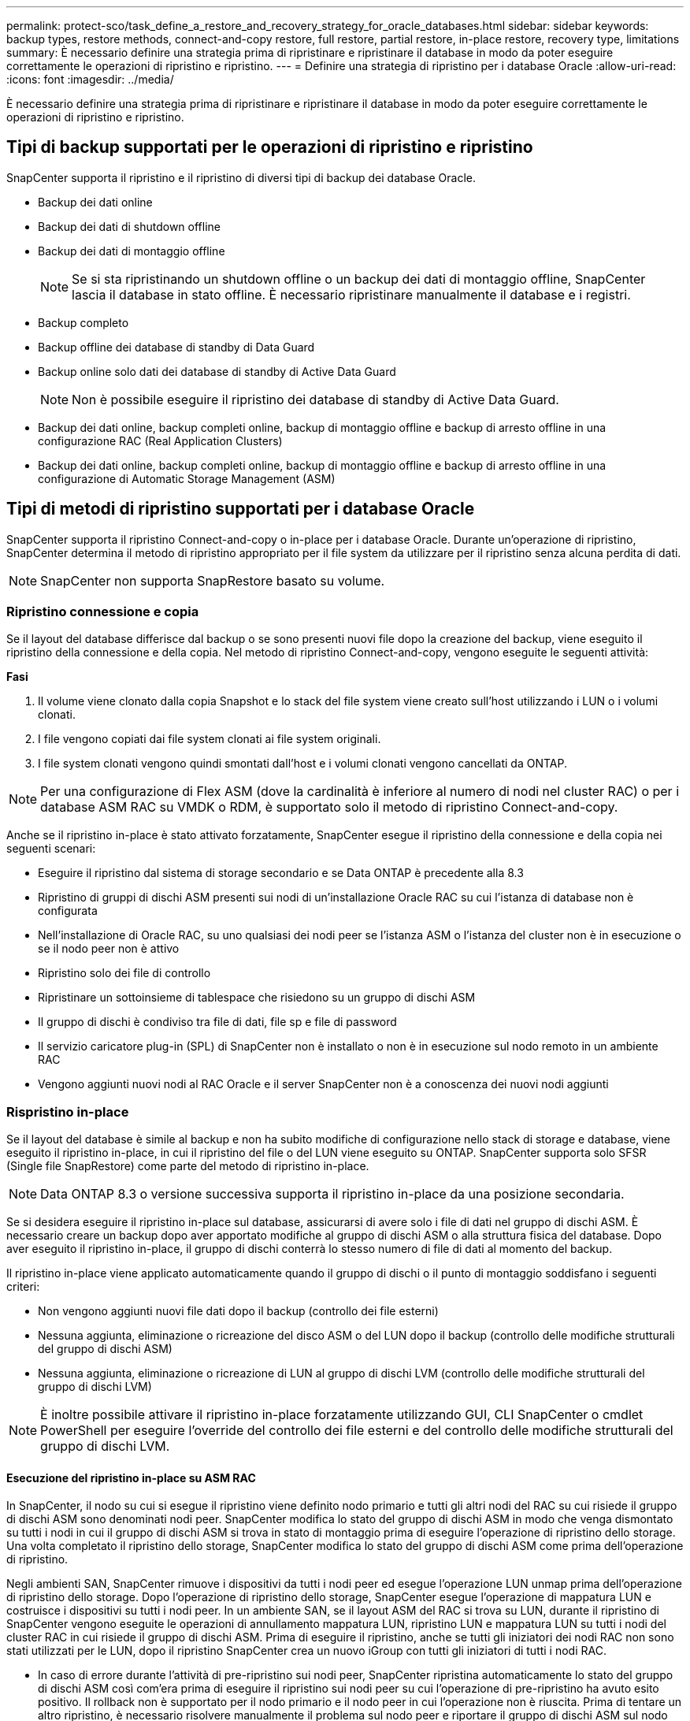 ---
permalink: protect-sco/task_define_a_restore_and_recovery_strategy_for_oracle_databases.html 
sidebar: sidebar 
keywords: backup types, restore methods, connect-and-copy restore, full restore, partial restore, in-place restore, recovery type, limitations 
summary: È necessario definire una strategia prima di ripristinare e ripristinare il database in modo da poter eseguire correttamente le operazioni di ripristino e ripristino. 
---
= Definire una strategia di ripristino per i database Oracle
:allow-uri-read: 
:icons: font
:imagesdir: ../media/


[role="lead"]
È necessario definire una strategia prima di ripristinare e ripristinare il database in modo da poter eseguire correttamente le operazioni di ripristino e ripristino.



== Tipi di backup supportati per le operazioni di ripristino e ripristino

SnapCenter supporta il ripristino e il ripristino di diversi tipi di backup dei database Oracle.

* Backup dei dati online
* Backup dei dati di shutdown offline
* Backup dei dati di montaggio offline
+

NOTE: Se si sta ripristinando un shutdown offline o un backup dei dati di montaggio offline, SnapCenter lascia il database in stato offline. È necessario ripristinare manualmente il database e i registri.

* Backup completo
* Backup offline dei database di standby di Data Guard
* Backup online solo dati dei database di standby di Active Data Guard
+

NOTE: Non è possibile eseguire il ripristino dei database di standby di Active Data Guard.

* Backup dei dati online, backup completi online, backup di montaggio offline e backup di arresto offline in una configurazione RAC (Real Application Clusters)
* Backup dei dati online, backup completi online, backup di montaggio offline e backup di arresto offline in una configurazione di Automatic Storage Management (ASM)




== Tipi di metodi di ripristino supportati per i database Oracle

SnapCenter supporta il ripristino Connect-and-copy o in-place per i database Oracle. Durante un'operazione di ripristino, SnapCenter determina il metodo di ripristino appropriato per il file system da utilizzare per il ripristino senza alcuna perdita di dati.


NOTE: SnapCenter non supporta SnapRestore basato su volume.



=== Ripristino connessione e copia

Se il layout del database differisce dal backup o se sono presenti nuovi file dopo la creazione del backup, viene eseguito il ripristino della connessione e della copia. Nel metodo di ripristino Connect-and-copy, vengono eseguite le seguenti attività:

*Fasi*

. Il volume viene clonato dalla copia Snapshot e lo stack del file system viene creato sull'host utilizzando i LUN o i volumi clonati.
. I file vengono copiati dai file system clonati ai file system originali.
. I file system clonati vengono quindi smontati dall'host e i volumi clonati vengono cancellati da ONTAP.



NOTE: Per una configurazione di Flex ASM (dove la cardinalità è inferiore al numero di nodi nel cluster RAC) o per i database ASM RAC su VMDK o RDM, è supportato solo il metodo di ripristino Connect-and-copy.

Anche se il ripristino in-place è stato attivato forzatamente, SnapCenter esegue il ripristino della connessione e della copia nei seguenti scenari:

* Eseguire il ripristino dal sistema di storage secondario e se Data ONTAP è precedente alla 8.3
* Ripristino di gruppi di dischi ASM presenti sui nodi di un'installazione Oracle RAC su cui l'istanza di database non è configurata
* Nell'installazione di Oracle RAC, su uno qualsiasi dei nodi peer se l'istanza ASM o l'istanza del cluster non è in esecuzione o se il nodo peer non è attivo
* Ripristino solo dei file di controllo
* Ripristinare un sottoinsieme di tablespace che risiedono su un gruppo di dischi ASM
* Il gruppo di dischi è condiviso tra file di dati, file sp e file di password
* Il servizio caricatore plug-in (SPL) di SnapCenter non è installato o non è in esecuzione sul nodo remoto in un ambiente RAC
* Vengono aggiunti nuovi nodi al RAC Oracle e il server SnapCenter non è a conoscenza dei nuovi nodi aggiunti




=== Rispristino in-place

Se il layout del database è simile al backup e non ha subito modifiche di configurazione nello stack di storage e database, viene eseguito il ripristino in-place, in cui il ripristino del file o del LUN viene eseguito su ONTAP. SnapCenter supporta solo SFSR (Single file SnapRestore) come parte del metodo di ripristino in-place.


NOTE: Data ONTAP 8.3 o versione successiva supporta il ripristino in-place da una posizione secondaria.

Se si desidera eseguire il ripristino in-place sul database, assicurarsi di avere solo i file di dati nel gruppo di dischi ASM. È necessario creare un backup dopo aver apportato modifiche al gruppo di dischi ASM o alla struttura fisica del database. Dopo aver eseguito il ripristino in-place, il gruppo di dischi conterrà lo stesso numero di file di dati al momento del backup.

Il ripristino in-place viene applicato automaticamente quando il gruppo di dischi o il punto di montaggio soddisfano i seguenti criteri:

* Non vengono aggiunti nuovi file dati dopo il backup (controllo dei file esterni)
* Nessuna aggiunta, eliminazione o ricreazione del disco ASM o del LUN dopo il backup (controllo delle modifiche strutturali del gruppo di dischi ASM)
* Nessuna aggiunta, eliminazione o ricreazione di LUN al gruppo di dischi LVM (controllo delle modifiche strutturali del gruppo di dischi LVM)



NOTE: È inoltre possibile attivare il ripristino in-place forzatamente utilizzando GUI, CLI SnapCenter o cmdlet PowerShell per eseguire l'override del controllo dei file esterni e del controllo delle modifiche strutturali del gruppo di dischi LVM.



==== Esecuzione del ripristino in-place su ASM RAC

In SnapCenter, il nodo su cui si esegue il ripristino viene definito nodo primario e tutti gli altri nodi del RAC su cui risiede il gruppo di dischi ASM sono denominati nodi peer. SnapCenter modifica lo stato del gruppo di dischi ASM in modo che venga dismontato su tutti i nodi in cui il gruppo di dischi ASM si trova in stato di montaggio prima di eseguire l'operazione di ripristino dello storage. Una volta completato il ripristino dello storage, SnapCenter modifica lo stato del gruppo di dischi ASM come prima dell'operazione di ripristino.

Negli ambienti SAN, SnapCenter rimuove i dispositivi da tutti i nodi peer ed esegue l'operazione LUN unmap prima dell'operazione di ripristino dello storage. Dopo l'operazione di ripristino dello storage, SnapCenter esegue l'operazione di mappatura LUN e costruisce i dispositivi su tutti i nodi peer. In un ambiente SAN, se il layout ASM del RAC si trova su LUN, durante il ripristino di SnapCenter vengono eseguite le operazioni di annullamento mappatura LUN, ripristino LUN e mappatura LUN su tutti i nodi del cluster RAC in cui risiede il gruppo di dischi ASM. Prima di eseguire il ripristino, anche se tutti gli iniziatori dei nodi RAC non sono stati utilizzati per le LUN, dopo il ripristino SnapCenter crea un nuovo iGroup con tutti gli iniziatori di tutti i nodi RAC.

* In caso di errore durante l'attività di pre-ripristino sui nodi peer, SnapCenter ripristina automaticamente lo stato del gruppo di dischi ASM così com'era prima di eseguire il ripristino sui nodi peer su cui l'operazione di pre-ripristino ha avuto esito positivo. Il rollback non è supportato per il nodo primario e il nodo peer in cui l'operazione non è riuscita. Prima di tentare un altro ripristino, è necessario risolvere manualmente il problema sul nodo peer e riportare il gruppo di dischi ASM sul nodo primario allo stato di montaggio.
* Se si verifica un errore durante l'attività di ripristino, l'operazione di ripristino non riesce e non viene eseguito il rollback. Prima di tentare un altro ripristino, è necessario risolvere manualmente il problema di ripristino dello storage e riportare il gruppo di dischi ASM sul nodo primario allo stato di montaggio.
* In caso di errore durante l'attività di postripristino su uno dei nodi peer, SnapCenter continua con l'operazione di ripristino sugli altri nodi peer. È necessario risolvere manualmente il problema di post-ripristino sul nodo peer.




== Tipi di operazioni di ripristino supportate per i database Oracle

SnapCenter consente di eseguire diversi tipi di operazioni di ripristino per i database Oracle.

Prima di ripristinare il database, i backup vengono validati per identificare se mancano file rispetto ai file di database effettivi.



=== Ripristino completo

* Ripristina solo i file di dati
* Ripristina solo i file di controllo
* Ripristina i file di dati e di controllo
* Ripristina i file di dati, i file di controllo e i file di log di ripristino nei database di standby Data Guard e Active Data Guard




=== Ripristino parziale

* Ripristina solo gli spazi delle tabelle selezionati
* Ripristina solo i database collegabili (PDB) selezionati
* Ripristina solo gli spazi delle tabelle selezionate di una PDB




== Tipi di operazioni di recovery supportati per i database Oracle

SnapCenter consente di eseguire diversi tipi di operazioni di recovery per i database Oracle.

* Il database fino all'ultima transazione (tutti i log)
* Il database fino a un numero SCN (System Change Number) specifico
* Il database fino a una data e un'ora specifiche
+
È necessario specificare la data e l'ora del ripristino in base al fuso orario dell'host del database.

+
SnapCenter offre anche l'opzione No recovery per i database Oracle.




NOTE: Il plug-in per il database Oracle non supporta il ripristino se è stato ripristinato utilizzando un backup creato con il ruolo di standby del database. È sempre necessario eseguire un ripristino manuale per i database fisici di standby.



== Limitazioni relative al ripristino e al ripristino dei database Oracle

Prima di eseguire le operazioni di ripristino, è necessario essere consapevoli delle limitazioni.

Se si utilizza una qualsiasi versione di Oracle dalla 11.2.0.4 alla 12.1.0.1, l'operazione di ripristino sarà in stato di sospensione quando si esegue il comando _renamedg_. È possibile applicare la patch Oracle 19544733 per risolvere questo problema.

Le seguenti operazioni di ripristino non sono supportate:

* Ripristino e ripristino degli spazi delle tabelle del database dei container root (CDB)
* Ripristino di tablespace temporanei e tablespace temporanei associati ai PDB
* Ripristino e ripristino di tablespace da più PDB contemporaneamente
* Ripristino dei backup dei log
* Ripristino dei backup in una posizione diversa
* Ripristino dei file di log di ripristino in qualsiasi configurazione diversa dai database di standby Data Guard o Active Data Guard
* Ripristino del file SPFILE e Password
* Quando si esegue un'operazione di ripristino su un database ricreato utilizzando il nome del database preesistente sullo stesso host, gestito da SnapCenter e con backup validi, l'operazione di ripristino sovrascrive i file di database appena creati anche se i DBID sono diversi.
+
È possibile evitare questo problema eseguendo una delle seguenti operazioni:

+
** Individuare le risorse SnapCenter dopo la creazione del database
** Creare un backup del database ricreato






== Limitazioni relative al ripristino point-in-time degli spazi delle tabelle

* Il PITR (Point-in-Time Recovery) di SISTEMA, SYSAUX e TABLESPACE DI ANNULLAMENTO non è supportato
* Non è possibile eseguire PITR di tablespace insieme ad altri tipi di ripristino
* Se un tablespace viene rinominato e si desidera ripristinarlo fino a un punto prima che sia stato rinominato, specificare il nome precedente del tablespace
* Se i vincoli per le tabelle in uno spazio tabella sono contenuti in un altro spazio tabella, è necessario ripristinare entrambi gli spazi tabella
* Se una tabella e i relativi indici sono memorizzati in spazi tabella diversi, gli indici devono essere ignorati prima di eseguire PITR
* Non è possibile utilizzare PITR per ripristinare lo spazio tabella predefinito corrente
* Non è possibile utilizzare PITR per ripristinare gli spazi delle tabelle contenenti uno dei seguenti oggetti:
+
** Oggetti con oggetti sottostanti (ad esempio viste materializzate) o oggetti contenuti (ad esempio tabelle partizionate), a meno che tutti gli oggetti sottostanti o contenuti non si trovino nel set di ripristino
+
Inoltre, se le partizioni di una tabella partizionata sono memorizzate in spazi tabella diversi, è necessario rilasciare la tabella prima di eseguire PITR o spostare tutte le partizioni nello stesso spazio tabella prima di eseguire PITR.

** Disfare o eseguire il rollback dei segmenti
** Code avanzate compatibili con Oracle 8 con più destinatari
** Oggetti di proprietà dell'utente SYS
+
Esempi di questi tipi di oggetti sono PL/SQL, classi Java, programmi di richiamo, viste, sinonimi, utenti, privilegi, dimensioni, directory e sequenze.







== Origini e destinazioni per il ripristino dei database Oracle

È possibile ripristinare un database Oracle da una copia di backup sullo storage primario o secondario. È possibile ripristinare i database solo nella stessa posizione della stessa istanza di database. Tuttavia, nella configurazione di Real Application Cluster (RAC), è possibile ripristinare i database in altri nodi.



=== Fonti per le operazioni di ripristino

È possibile ripristinare i database da un backup sullo storage primario o secondario. Se si desidera eseguire il ripristino da un backup sullo storage secondario in una configurazione con mirroring multiplo, è possibile selezionare il mirror dello storage secondario come origine.



=== Destinazioni per le operazioni di ripristino

È possibile ripristinare i database solo nella stessa posizione della stessa istanza di database.

In una configurazione RAC, è possibile ripristinare i database RAC da qualsiasi nodo del cluster.
